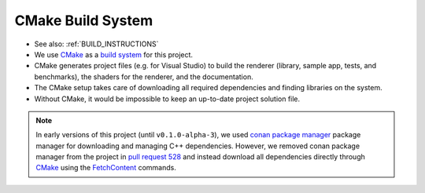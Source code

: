 CMake Build System
==================

* See also: :ref:`BUILD_INSTRUCTIONS`

* We use `CMake <https://cmake.org/>`__ as a `build system <https://en.wikipedia.org/wiki/Build_system_(software_development)>`__ for this project.
* CMake generates project files (e.g. for Visual Studio) to build the renderer (library, sample app, tests, and benchmarks), the shaders for the renderer, and the documentation.
* The CMake setup takes care of downloading all required dependencies and finding libraries on the system.
* Without CMake, it would be impossible to keep an up-to-date project solution file.

.. note::
    In early versions of this project (until ``v0.1.0-alpha-3``), we used `conan package manager <https://conan.io/>`__ package manager for downloading and managing C++ dependencies. However, we removed conan package manager from the project in `pull request 528 <https://github.com/inexorgame/vulkan-renderer/pull/528>`__ and instead download all dependencies directly through `CMake <https://cmake.org/>`__ using the `FetchContent <https://cmake.org/cmake/help/latest/module/FetchContent.html>`__ commands.
